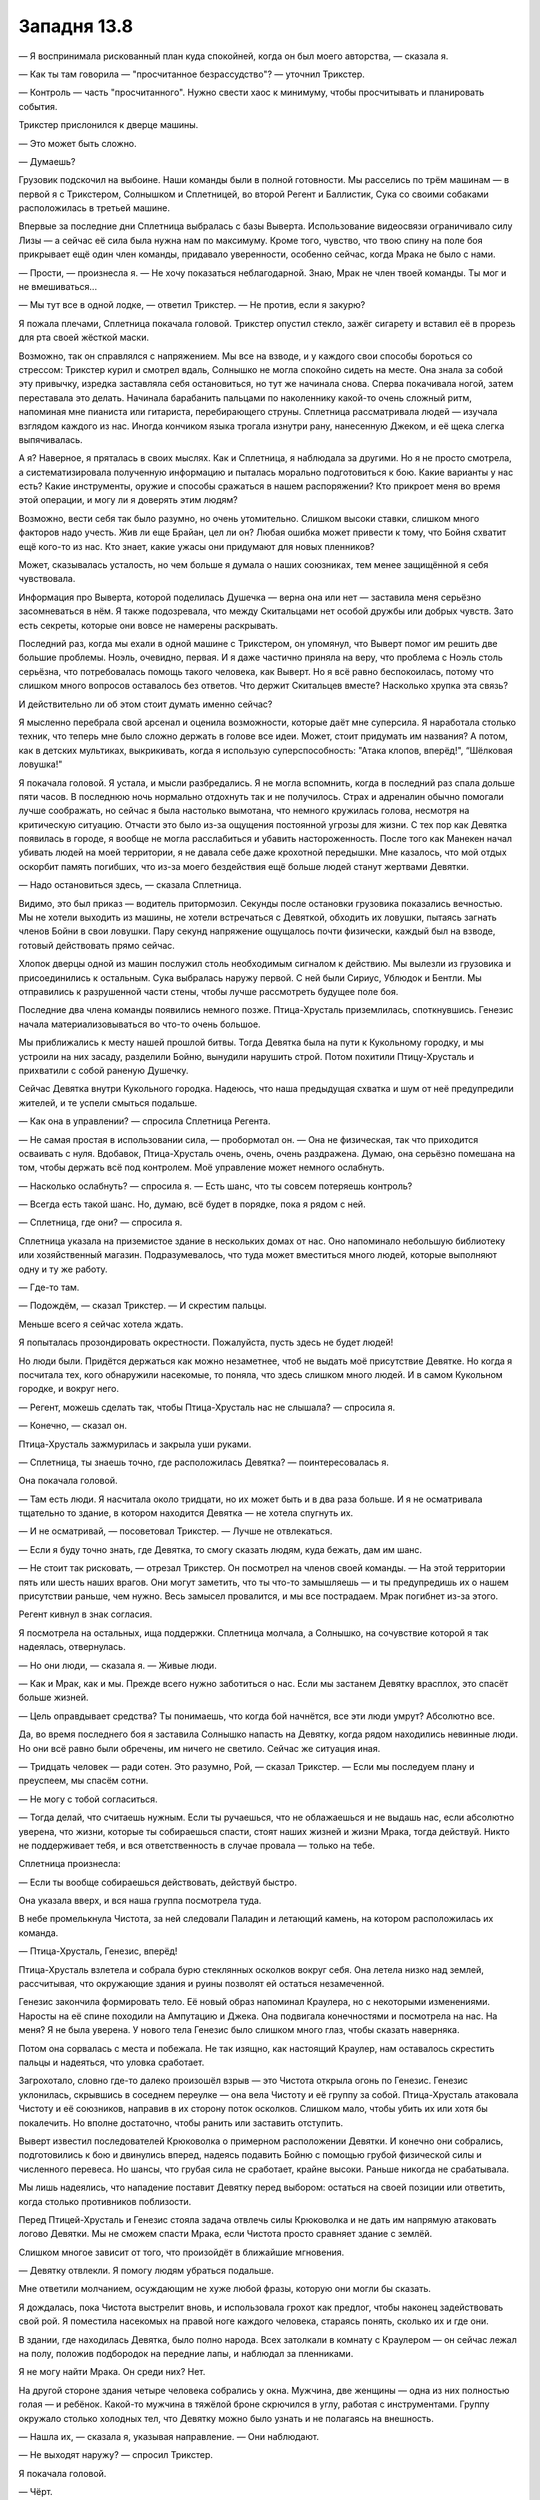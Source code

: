 ﻿Западня 13.8
##############
— Я воспринимала рискованный план куда спокойней, когда он был моего авторства, — сказала я.

— Как ты там говорила — "просчитанное безрассудство"? — уточнил Трикстер.

— Контроль — часть "просчитанного". Нужно свести хаос к минимуму, чтобы просчитывать и планировать события.

Трикстер прислонился к дверце машины.

— Это может быть сложно.

— Думаешь?

Грузовик подскочил на выбоине. Наши команды были в полной готовности. Мы расселись по трём машинам — в первой я с Трикстером, Солнышком и Сплетницей, во второй Регент и Баллистик, Сука со своими собаками расположилась в третьей машине.

Впервые за последние дни Сплетница выбралась с базы Выверта. Использование видеосвязи ограничивало силу Лизы — а сейчас её сила была нужна нам по максимуму. Кроме того, чувство, что твою спину на поле боя прикрывает ещё один член команды, придавало уверенности, особенно сейчас, когда Мрака не было с нами.

— Прости, — произнесла я. — Не хочу показаться неблагодарной. Знаю, Мрак не член твоей команды. Ты мог и не вмешиваться...

— Мы тут все в одной лодке, — ответил Трикстер. — Не против, если я закурю?

Я пожала плечами, Сплетница покачала головой. Трикстер опустил стекло, зажёг сигарету и вставил её в прорезь для рта своей жёсткой маски.

Возможно, так он справлялся с напряжением. Мы все на взводе, и у каждого свои способы бороться со стрессом: Трикстер курил и смотрел вдаль, Солнышко не могла спокойно сидеть на месте. Она знала за собой эту привычку, изредка заставляла себя остановиться, но тут же начинала снова. Сперва покачивала ногой, затем переставала это делать. Начинала барабанить пальцами по наколеннику какой-то очень сложный ритм, напоминая мне пианиста или гитариста, перебирающего струны. Сплетница рассматривала людей — изучала взглядом каждого из нас. Иногда кончиком языка трогала изнутри рану, нанесенную Джеком, и её щека слегка выпячивалась.

А я? Наверное, я пряталась в своих мыслях. Как и Сплетница, я наблюдала за другими. Но я не просто смотрела, а систематизировала полученную информацию и пыталась морально подготовиться к бою. Какие варианты у нас есть? Какие инструменты, оружие и способы сражаться в нашем распоряжении? Кто прикроет меня во время этой операции, и могу ли я доверять этим людям?

Возможно, вести себя так было разумно, но очень утомительно. Слишком высоки ставки, слишком много факторов надо учесть. Жив ли еще Брайан, цел ли он? Любая ошибка может привести к тому, что Бойня схватит ещё кого-то из нас. Кто знает, какие ужасы они придумают для новых пленников?

Может, сказывалась усталость, но чем больше я думала о наших союзниках, тем менее защищённой я себя чувствовала.

Информация про Выверта, которой поделилась Душечка — верна она или нет — заставила меня серьёзно засомневаться в нём. Я также подозревала, что между Скитальцами нет особой дружбы или добрых чувств. Зато есть секреты, которые они вовсе не намерены раскрывать.

Последний раз, когда мы ехали в одной машине с Трикстером, он упомянул, что Выверт помог им решить две большие проблемы. Ноэль, очевидно, первая. И я даже частично приняла на веру, что проблема с Ноэль столь серьёзна, что потребовалась помощь такого человека, как Выверт. Но я всё равно беспокоилась, потому что слишком много вопросов оставалось без ответов. Что держит Скитальцев вместе? Насколько хрупка эта связь?

И действительно ли об этом стоит думать именно сейчас?

Я мысленно перебрала свой арсенал и оценила возможности, которые даёт мне суперсила. Я наработала столько техник, что теперь мне было сложно держать в голове все идеи. Может, стоит придумать им названия? А потом, как в детских мультиках, выкрикивать, когда я использую суперспособность: "Атака клопов, вперёд!", “Шёлковая ловушка!"

Я покачала головой. Я устала, и мысли разбредались. Я не могла вспомнить, когда в последний раз спала дольше пяти часов. В последнюю ночь нормально отдохнуть так и не получилось. Страх и адреналин обычно помогали лучше соображать, но сейчас я была настолько вымотана, что немного кружилась голова, несмотря на критическую ситуацию. Отчасти это было из-за ощущения постоянной угрозы для жизни. С тех пор как Девятка появилась в городе, я вообще не могла расслабиться и убавить настороженность. После того как Манекен начал убивать людей на моей территории, я не давала себе даже крохотной передышки. Мне казалось, что мой отдых оскорбит память погибших, что из-за моего бездействия ещё больше людей станут жертвами Девятки.

— Надо остановиться здесь, — сказала Сплетница.

Видимо, это был приказ — водитель притормозил. Секунды после остановки грузовика показались вечностью. Мы не хотели выходить из машины, не хотели встречаться с Девяткой, обходить их ловушки, пытаясь загнать членов Бойни в свои ловушки. Пару секунд напряжение ощущалось почти физически, каждый был на взводе, готовый действовать прямо сейчас.

Хлопок дверцы одной из машин послужил столь необходимым сигналом к действию. Мы вылезли из грузовика и присоединились к остальным. Сука выбралась наружу первой. С ней были Сириус, Ублюдок и Бентли. Мы отправились к разрушенной части стены, чтобы лучше рассмотреть будущее поле боя.

Последние два члена команды появились немного позже. Птица-Хрусталь приземлилась, споткнувшись. Генезис начала материализовываться во что-то очень большое.

Мы приближались к месту нашей прошлой битвы. Тогда Девятка была на пути к Кукольному городку, и мы устроили на них засаду, разделили Бойню, вынудили нарушить строй. Потом похитили Птицу-Хрусталь и прихватили с собой раненую Душечку.

Сейчас Девятка внутри Кукольного городка. Надеюсь, что наша предыдущая схватка и шум от неё предупредили жителей, и те успели смыться подальше. 

— Как она в управлении? — спросила Сплетница Регента.

— Не самая простая в использовании сила, — пробормотал он. — Она не физическая, так что приходится осваивать с нуля. Вдобавок, Птица-Хрусталь очень, очень, очень раздражена. Думаю, она серьёзно помешана на том, чтобы держать всё под контролем. Моё управление может немного ослабнуть.

— Насколько ослабнуть? — спросила я. — Есть шанс, что ты совсем потеряешь контроль?

— Всегда есть такой шанс. Но, думаю, всё будет в порядке, пока я рядом с ней.

— Сплетница, где они? — спросила я.

Сплетница указала на приземистое здание в нескольких домах от нас. Оно напоминало небольшую библиотеку или хозяйственный магазин. Подразумевалось, что туда может вместиться много людей, которые выполняют одну и ту же работу.

— Где-то там.

— Подождём, — сказал Трикстер. — И скрестим пальцы.

Меньше всего я сейчас хотела ждать.

Я попыталась прозондировать окрестности. Пожалуйста, пусть здесь не будет людей!

Но люди были. Придётся держаться как можно незаметнее, чтоб не выдать моё присутствие Девятке. Но когда я посчитала тех, кого обнаружили насекомые, то поняла, что здесь слишком много людей. И в самом Кукольном городке, и вокруг него.

— Регент, можешь сделать так, чтобы Птица-Хрусталь нас не слышала? — спросила я.

— Конечно, — сказал он.

Птица-Хрусталь зажмурилась и закрыла уши руками.

— Сплетница, ты знаешь точно, где расположилась Девятка? — поинтересовалась я.

Она покачала головой.

— Там есть люди. Я насчитала около тридцати, но их может быть и в два раза больше. И я не осматривала тщательно то здание, в котором находится Девятка — не хотела спугнуть их.

— И не осматривай, — посоветовал Трикстер. — Лучше не отвлекаться.

— Если я буду точно знать, где Девятка, то смогу сказать людям, куда бежать, дам им шанс.

— Не стоит так рисковать, — отрезал Трикстер. Он посмотрел на членов своей команды. — На этой территории пять или шесть наших врагов. Они могут заметить, что ты что-то замышляешь — и ты предупредишь их о нашем присутствии раньше, чем нужно. Весь замысел провалится, и мы все пострадаем. Мрак погибнет из-за этого.

Регент кивнул в знак согласия.

Я посмотрела на остальных, ища поддержки. Сплетница молчала, а Солнышко, на сочувствие которой я так надеялась, отвернулась.

— Но они люди, — сказала я. — Живые люди.

— Как и Мрак, как и мы. Прежде всего нужно заботиться о нас. Если мы застанем Девятку врасплох, это спасёт больше жизней.

— Цель оправдывает средства? Ты понимаешь, что когда бой начнётся, все эти люди умрут? Абсолютно все.

Да, во время последнего боя я заставила Солнышко напасть на Девятку, когда рядом находились невинные люди. Но они всё равно были обречены, им ничего не светило. Сейчас же ситуация иная.

— Тридцать человек — ради сотен. Это разумно, Рой, — сказал Трикстер. — Если мы последуем плану и преуспеем, мы спасём сотни.

— Не могу с тобой согласиться.

— Тогда делай, что считаешь нужным. Если ты ручаешься, что не облажаешься и не выдашь нас, если абсолютно уверена, что жизни, которые ты собираешься спасти, стоят наших жизней и жизни Мрака, тогда действуй. Никто не поддерживает тебя, и вся ответственность в случае провала — только на тебе.

Сплетница произнесла:

— Если ты вообще собираешься действовать, действуй быстро.

Она указала вверх, и вся наша группа посмотрела туда.

В небе промелькнула Чистота, за ней следовали Паладин и летающий камень, на котором расположилась их команда.

— Птица-Хрусталь, Генезис, вперёд!

Птица-Хрусталь взлетела и собрала бурю стеклянных осколков вокруг себя. Она летела низко над землей, рассчитывая, что окружающие здания и руины позволят ей остаться незамеченной.

Генезис закончила формировать тело. Её новый образ напоминал Краулера, но с некоторыми изменениями. Наросты на её спине походили на Ампутацию и Джека. Она подвигала конечностями и посмотрела на нас. На меня? Я не была уверена. У нового тела Генезис было слишком много глаз, чтобы сказать наверняка.

Потом она сорвалась с места и побежала. Не так изящно, как настоящий Краулер, нам оставалось скрестить пальцы и надеяться, что уловка сработает.

Загрохотало, словно где-то далеко произошёл взрыв — это Чистота открыла огонь по Генезис. Генезис уклонилась, скрывшись в соседнем переулке — она вела Чистоту и её группу за собой. Птица-Хрусталь атаковала Чистоту и её союзников, направив в их сторону поток осколков. Слишком мало, чтобы убить их или хотя бы покалечить. Но вполне достаточно, чтобы ранить или заставить отступить.

Выверт известил последователей Крюковолка о примерном расположении Девятки. И конечно они собрались, подготовились к бою и двинулись вперед, надеясь подавить Бойню с помощью грубой физической силы и численного перевеса. Но шансы, что грубая сила не сработает, крайне высоки. Раньше никогда не срабатывала.

Мы лишь надеялись, что нападение поставит Девятку перед выбором: остаться на своей позиции или ответить, когда столько противников поблизости.

Перед Птицей-Хрусталь и Генезис стояла задача отвлечь силы Крюковолка и не дать им напрямую атаковать логово Девятки. Мы не сможем спасти Мрака, если Чистота просто сравняет здание с землёй.

Слишком многое зависит от того, что произойдёт в ближайшие мгновения. 

— Девятку отвлекли. Я помогу людям убраться подальше.

Мне ответили молчанием, осуждающим не хуже любой фразы, которую они могли бы сказать.

Я дождалась, пока Чистота выстрелит вновь, и использовала грохот как предлог, чтобы наконец задействовать свой рой. Я поместила насекомых на правой ноге каждого человека, стараясь понять, сколько их и где они.

В здании, где находилась Девятка, было полно народа. Всех затолкали в комнату с Краулером — он сейчас лежал на полу, положив подбородок на передние лапы, и наблюдал за пленниками.

Я не могу найти Мрака. Он среди них? Нет.

На другой стороне здания четыре человека собрались у окна. Мужчина, две женщины — одна из них полностью голая — и ребёнок. Какой-то мужчина в тяжёлой броне скрючился в углу, работая с инструментами. Группу окружало столько холодных тел, что Девятку можно было узнать и не полагаясь на внешность.

— Нашла их, — сказала я, указывая направление. — Они наблюдают.

— Не выходят наружу? — спросил Трикстер.

Я покачала головой.

— Чёрт.

Я увидела, как Менья спрыгивает с летающего камня Руны, увеличиваясь при падении в размерах — она достигла земли, будучи примерно девяти метров ростом. Асфальт треснул под её весом. Руна соскочила с камня на остов здания, не пережившего атаку Левиафана. Несколько секунд спустя громадный кусок дома отломился и взлетел в воздух. Руна недолго оставалась на камне — она собирала новые боеприпасы, передвигаясь по разрушенным постройкам.

Нужно выдерживать хрупкий баланс до тех пор, пока Девятка не решит защищаться или отступать. Когда вражеские силы подойдут настолько близко, что Девятка будет вынуждена действовать, но не настолько близко, чтобы кто-то ещё пострадал, мы сделаем свой ход.

Теперь, зная, где находится Бойня, я могла сосредоточиться на мирных жителях. Я создала послание для каждого, кто прятался в своих домах, с помощью стрелок показывая путь прочь от Девятки и армии Крюковолка. Если кто-то отказывался уходить, я направляла на них жалящих насекомых, принуждая к бегству.

Десятки людей бежали к спасению, следуя моим инструкциям. Они выходили из задних дверей, вылезали из окон, стараясь оставаться незамеченными.

В комнате с Краулером до сих пор оставалось слишком много народа. И я всё ещё понятия не имела, где Мрак. Я медленно и осторожно направила своих насекомых через здание, в котором затаилась Девятка, в импровизированную столовую и кухню, в помещение, куда складывали мусор, в небольшую душевую с тремя кабинками. Видимо, раньше это было офисное здание — правда, без компьютеров, столов или перегородок.

Что-то крупное и твёрдое, сделанное из ткани... Одно из животных Куклы? Оно неподвижно лежало на полу, в противоположной от Девятки части здания. Создание было таким огромным и толстым, что не пролезло бы ни в какую дверь.

Я нашла ещё одно скопление людей на верхнем этаже. Три взрослых женщины и двое детей, один совсем малыш, другой — метра полтора ростом. Чёрт, почему всегда дети?

— Не могу найти Мрака.

— Он там, — сказала Сплетница.

— Насколько ты уверена?

— Абсолютно уверена.

— Сколько времени у нас до следующей фазы? — спросила я. — Нашла нескольких людей, что решает одну из проблем.

— Начнем не раньше, чем Девятка что-нибудь предпримет, — ответил Трикстер. — Сплетница?

— Они не хотят покидать здание. Это как-то связано с заложниками.

— Крюковолку плевать на заложников, — сказала я ей.

— Я знаю! Но Девятка по-прежнему ничего не делает.

— Регент... — начала я.

— Не отвлекай, — торопливо ответил он. — Я еле уворачиваюсь от всего дерьма, что в меня кидают.

Я проследила за его взглядом и увидела Птицу-Хрусталь. Чистота открыла огонь по ней, и та использовала конус из стекла, чтобы избавиться от части кинетической энергии и преломить свет. Или делала что-то типа того. Получилось не слишком хорошо. Сбитая Птица-Хрусталь упала на землю, но ей удалось вовремя взлететь, избежав встречи с Тритоном. Она заключила парня в клетку из осколков, затем осыпала Чистоту и её группу шквалом стеклянной крошки. Я могла видеть отблески света в осколках, следя за полётом Птицы-Хрусталь.

— Направь часть огня в сторону убежища Девятки, если можешь, — попросила я.

— Я же сказал, не отвлекай меня!

Но он послушался. Птица-Хрусталь переместилась и заняла позицию между наступательным отрядом Крюковолка и зданием, где находилась Девятка с заложниками. Чистота выстрелила снова, но стекло Птицы-Хрусталь оказалось не способно поглотить удар. Её вновь швырнуло на землю, а часть энергии выстрела ударила по зданию неподалеку от убежища Девятки.

— Давай, ну, давай же, — прошептала я.

Девятка отреагировала. Но не так, как мы ожидали.

Краулер поднялся и проревел несколько слов, которые мои насекомые не смогли разобрать, после чего заложники разбежались. Девятка ничего не предприняла, чтобы остановить их. Наоборот. Они продемонстрировали, почему держали этих людей под рукой.

Заложники выбежали на ближайшие улицы. Чистота, похоже, была занята Генезис и Птицей-Хрусталь, из-за чего не сразу заметила, что происходит.

Сплетница посмотрела в бинокль.

— О нет!

— О нет? — переспросил Трикстер.

Сплетница посмотрела на меня.

— Следи за ними! За Девяткой! Не теряй Девятку из виду!

Заложники бросились во все стороны — некоторые бежали прямо на нас. Я увидела, что же так обеспокоило Сплетницу — и увиденное застало меня врасплох, хотя я точно знала, где на самом деле находится Девятка!

Среди талантов Ампутации помимо всего прочего были и грубоватые навыки пластической хирургии. Хотя “грубоватые” — не совсем верное слово. Каждый заложник был двойником кого-то из Девятки. В бежавшей к нам группе было три Джека, три Сибири и три Ампутации. На их лицах застыл ужас, глаза широко раскрыты. Копии не были так уж точны: слишком тучный для Джека мужчина, низкая, коренастая женщина в роли Ампутации (ей вырезали куски щиколоток и предплечий, сделав их короче, да так и зашили). Но всё же сходство было достаточно сильным, чтобы на первый взгляд принять их за кого-то из Девятки, чего наверняка и добивалась Бойня.

— Приманки, — опустошённо произнесла я.

— Девятка выдвигается! — сообщила Сплетница. — Выходят со стороны фасада. Приготовьтесь!

С помощью насекомых я написала сообщение людям, до сих пор остававшимся в другом конце здания.

Краулер покинул здание первым. Буквально вывалившись из главного входа и разбросав пару двойников Девятки, он покатился к армии Крюковолка.

Следом вышли настоящие Ожог, Джек, Сибирь и Манекен, следуя за толпой убегающих двойников.

— Ампутация не уходит, — отметила я.

— Неважно! Сейчас! — прокричала Сплетница.

Трикстер, держа бинокль в руке, поспешил ко мне. Я указала рукой и словно почувствовала, как нарастает давление вокруг меня. Перемещение произошло медленнее других телепортаций Трикстера, немного тряхнуло. Пофиг. Я, Сплетница, Трикстер, Солнышко и Баллистик вскоре оказались внутри здания.

Здесь было мерзко. Повсюду висел запах, знакомый мне с атаки Левиафана. Запах крови, смерти и пота.

Трикстер поменял нас местами с детьми и тремя взрослыми. Он не стал переносить Регента — тот был сосредоточен на Птице-Хрусталь. Это изначально было частью плана, а вот оставшаяся снаружи Сука в него не входила. Я поняла бы, будь такое решение связано с отсутствием похожего по весу человека, но мои сомнения по поводу Скитальцев и Трикстера заставили меня спросить:

— Решил оставить Суку, чтобы она прикрывала наше отступление?

— А ещё на тот случай, если кто-то из Девятки здесь, — ответил Трикстер, понизив голос, — шум от собак может стать проблемой.

— Хорошо.

Да, это имело смысл.

Я повела всех за собой, так как лучше всех представляла себе внутреннюю планировку здания. Ампутация внизу возбужденно ходила туда-сюда. В остальных местах всё было тихо.

— Здесь не так много мест, где может быть Мрак, только замкнутые пространства, куда насекомым нет доступа.

— Они могли соорудить какую-то камеру, чтобы держать его, — сказала Сплетница.

Я кивнула, сглотнув.

Повсюду валялись изорванные и выцветшие плакаты и листовки, приглашающие на тренировки по йоге и в класс пилатеса. Их сорвали после того, как зажиточным людям стало не до спорта, а на стены начали наносить практичные надписи и заметки — очерёдность дежурств по кухне, контакты, расписание часовых.

Здесь собрались и пытались выжить люди, может быть, они пыталась организоваться, как люди на моей территории. Внутри меня росла ярость от того, что случилось здесь, от того, что произошло с моими людьми.

Зачем? Ради чего весь этот хаос?

Мы проверили небольшую сауну. Безрезультатно. Как и в трёх тщательно закрытых складских помещениях, защищённых от грызунов.

Место, которое я про себя назвала столовой, оказалось чем-то вроде ресторанчика. На плакатах, рекламирующих здоровое питание, и на меню здесь записывали раздачу пайков.

Я обогнула длинную стойку и направилась на кухню. Содержимое открытых ящиков с запасами кто-то рассортировал по отдельным стопкам. Кое-что показалось мне необычным — например, в одном из углов стояло несколько девятнадцатилитровых бутылей с водой, предназначавшихся для кулеров. Но ни я, ни мои насекомые не обнаружили здесь кулеров.

Я остановилась у огромной холодильной камеры и уставилась на ручку её двери.

— Рой? — спросила Сплетница.

— Есть всего три места, где может находиться Мрак. Оставшиеся два — это обычный работающий холодильник вот там и кладовка в подвале. Но мне кажется, она слишком мала для него, он там и вдохнуть не сможет.

— Так что если он не здесь...

— Правильно, — сказала я. — Ловушек нет?

— Насколько я могу судить, — ответила она. — Нет, если бы они хотели устроить здесь ловушку, то сначала закрыли бы холодильник. Например, сковали цепью.

Сглотнув, я взялась за ручку и потянула, открывая дверь. Прошло несколько секунд, прежде чем я осознала увиденное.

Брайан здесь. И он всё ещё жив.

Я не могла представить, что буду так несчастна, обнаружив его.

Холодильная камера не работала, и в ней было тепло. Это было помещение метра три на три с половиной, вдоль каждой из металлических стен располагались стеллажи. Брайан висел в дальнем конце, его закрепили так, что плечи прижимались к углу между стенами и потолком. Руки Мрака растянули в стороны, как у чучела птицы, а голову закрепили, чтоб она свисала вперёд.

Это был своеобразный плод сотрудничества Ампутации и Манекена. С рук и ног Мрака содрали кожу, и она была растянута на стенах вокруг, грудную клетку вскрыли, ребра развели в стороны. Импровизированный металлический каркас держал его внутренние органы, но не на своих обычных местах — некоторые находились в метре от его тела. Как будто бы внутренности Мрака специально вытащили, чтоб посмотреть, а что-то специально разложили на полках холодильника. Брайана окружали контейнеры с керамическим покрытием и, похоже, поставляли ему воду, питательные вещества и другие жидкости, поддерживая в нём жизнь.

Голову не тронули. Мрак измученно посмотрел на нас. Взгляд был скорее звериным, чем человеческим, зрачки карих глаз сузились до размеров спичечной головки. В помещении было тепло, и на лице Мрака выступили бисеринки пота, но он весь дрожал.

— Ох, — прохрипела я, — Брайан.

Я шагнула вперёд, и Мрак весь вздрогнул, его лицо исказилось, он стиснул руки, мучительно закрыл глаза.

— Вернись! — Сплетница схватила меня за плечо и рывком вытащила из холодильной камеры.

— Ч-что? — я с трудом соображала. — Ловушка?

Сплетница мрачно посмотрела на меня. 

— Нет. Посмотри внимательнее на стены и на пол.

Оцепенев, я сделала, что сказала Лиза. Они выглядели как микротрещины, паутиной покрывавшие всё — стены, стеллажи, пол, керамические контейнеры, установленные Манекеном. Правда, эти “трещины” чуть приподнимались над поверхностью.

— Вены?

— Оголённые нервы. Искусственно выращенные, чтобы соединить его с остальной комнатой.

Я взглянула вверх, на Брайана, он ответил на мой взгляд.

Ему нельзя помочь. Я даже не могу зайти внутрь комнаты, чтобы попробовать утешить его, — так я причиню ему невыносимую боль.

Брайан пошевелил губами, но не издал ни звука. Он попытался поднять голову настолько высоко, насколько позволял потолок и направил взгляд вверх. Чуть выше его ключицы виднелся прижжённый шрам.

— Я могу сделать это быстро, — сказал Баллистик.

— Нет, — ответила я.

— Это будет милосердно.

— Нет, — я покачала головой. — Нет. У нас есть варианты. Панацея...

— Которую нигде не найти, — сказала мне Сплетница. — А после стычки с Манекеном она будет стараться держаться как можно дальше от центра города.

— Тогда Ампутация, — я сжала кулаки. — Ампутация может всё исправить.

— Она не собирается ничего исправлять. Сомневаюсь, что она сделает это даже под страхом смерти, — произнесла Сплетница. — Рой...

— Мы попробуем, — ответила я ей. — Хотя бы попробуем.

Я взглянула на остальных. Солнышко опиралась на мойку в противоположном конце кухни. Баллистик сложил руки на груди. Трикстер молча стоял, оперевшись на одну из стоек, не глядя на происходящее.

— Каждая секунда, которую ты позволяешь ему провести в таком состоянии — это пытка, — твёрдо сказала Сплетница.

— И пока ты споришь со мной, эта пытка продолжается. Я не собираюсь уступать. Я готова продлить его пытки, если есть шанс, что мы сможем ему помочь.

Мы встретились взглядами. Похоже, Сплетница хотела дать мне пощечину, наорать на меня или сделать и то, и другое одновременно.

— Хорошо. Тогда поторопимся.

Я последний раз глянула через плечо на Брайана перед тем, как поспешно уйти, оставив его одного. Остальные двинулись за мной.

Я использовала насекомых, чтобы отслеживать Девятку. Сибирь и Краулер отбивались в самом пекле схватки. Манекен, видимо, не знал о моём присутствии, и я впервые могла следить за его перемещениями: он взобрался по стене и исчез в одном из люков, чтобы потом появиться на другой стороне улицы. Ожог обстреливала врагов огнём, разделяя их.

Джек был более прагматичен, нанося удары из укрытий. Он заставлял двойников выбегать из убежищ и вызывать на себя вражеский огонь и искусно использовал любую возможность, чтобы скрыться из виду. Он был быстр и умён, а его тактика — разрушительна. Ни одного движения он не тратил впустую: каждый раз, выбираясь из укрытия, он наносил удар ножом, и этот удар всегда находил свою цель. Сейчас, как мне показалось, он пытался ускользнуть от Тумана и Ночи. Мои насекомые чувствовали какой-то звук, который издавал Джек. Я интерпретировала его, как издевательский смех. Наверное, это моё воображение. Наверняка это всего лишь воображение.

Теперь я понимала то чувство, что когда-то пытался описать Брайан. Гнев и возмущение, но без огня или бешеной ярости внутри. Лишь холод, темнота, онемение.

Мы нашли её в одном из тренажёрных залов. Коврики для йоги сложили вместо матрасов — здесь спали люди. Большинство жителей Кукольного городка, обитавших в этих стенах, теперь мертвы — их остывшие тела лежали здесь же, в лужах крови. Одна из виновниц резни стояла у окна, держась за раму. Ампутация.

Я собрала насекомых, направляя их в её сторону.

— Стой! — выкрикнула Сплетница.

Я обернулась. Увидела, что Сплетница пошатывается. Вновь посмотрела на Ампутацию. Девочка услышала крик Сплетницы и повернулась к нам, её глаза были широко раскрыты, от запястья к окну шла цепь.

Не Ампутация. Приманка.

Сплетница рухнула на пол, за ней упал Трикстер. Секундой позже свалились Солнышко с Баллистиком.

— Почему ты не падаешь? — спросил кто-то с обидой.

Я попыталась найти источник звука и увидела, как один из трупов двигается, поднимаясь на ноги. Ампутация расстегнула молнию на мёртвой плоти, служившей ей укрытием, и выбралась из неё. Девочка была одета в жёлтый сарафанчик, короткую синюю куртку и жёлтые резиновые сапожки, но её волосы и одежда были покрыты тёмно-коричневыми пятнами крови. Ампутация держала в руках маленькую трубочку.

— Я выстрелила в тебя тремя дротиками! Это нечестно!

Я посмотрела вниз. Три дротика величиной с горошину, с оперением под цвет кожи, застряли в ткани моего костюма. Один — в одежде, другой — в защитной панели на груди, третий — в районе живота.

— Ампутация, — прорычала я.

— Тебя ведь зовут Рой? Девочка-букашка! Я так хочу узнать, как работает твоя сила! Я разложу твой мозг на кусочки и найду нужный механизм, смогу скопировать его! Твой костюм из паучьего шёлка? Это офигенно! Ты разбираешься в материалах! Неудивительно, что мои дротики не сработали!

— Что ты сделала с ними?

— Парализовала, очевидно же. С живой плотью намного проще работать.

Парализованы. Я взглянула на своих товарищей. Почему я не закончила их костюмы? Глупо. Я слишком распылялась. Стоило закончить один костюм и лишь потом переходить к следующему. Может, тогда я спасла бы хоть кого-нибудь.

— О, я накачала их кое-чем ещё. Ведь Джек говорит, что не стоит бросать что-либо на полпути, — Ампутация важно кивнула мне, будто озвучивая прописную истину.

— Сейчас ты дашь им противоядие от того, что ты им там ввела. А затем пойдёшь к Брайану и исправишь всё, что с ним сделали.

— Брайан? О! Ты имеешь в виду того парня в холодильнике! Я до сих пор пытаюсь понять, откуда исходит его сила. Тьма идёт изнутри, но что её источник? Кроме обычного, я имею в виду. Так что я осмотрела всё по отдельности. Но он не хотел мне помогать! Я говорила, что избавлю его от боли, если он покажет мне. Но он такой упрямый! — она топнула ногой.

Я позволила себе назвать Брайана по имени. Тупица, тупица, тупица! Я плохо соображала.

— Но нет, я не собираюсь делать то, что ты просишь, — сказала она. — Не буду подвергать цензуре своё искусство только потому, что оно оскорбляет людей.

— Я могу тебя убедить, — сказала я. 

Мой рой двинулся вперёд, и Ампутация отступила. Её глаза — один зеленый, другой голубой — блеснули, когда она оценила размеры роя и его состав. Наверняка уже лихорадочно пытается найти решение.

Вот только в мои планы не входило оставлять ей шансы. Я достала оружие — нож в одну руку, дубинка в другую — и сквозь рой бросилась к Ампутации.

Мои насекомые дали мне возможность опередить её действия на полсекунды, они почувствовали, как Ампутация сунула руку в боковой карман платья. Я развернулась на пятках — ноги тут же отозвались болью из-за ожога — и бросилась вправо, когда Ампутация поднесла руку ко рту и выдула расширяющееся облачко порошка туда, где я только что стояла.

Обретя устойчивость, я снова рванулась вперёд. Но не сделала и пары шагов, как грохнулась на пол.

Меня поймал механический паук размером с большую собаку. Он находился в сложенном виде внутри одного из трупов. Ноги паука сковали меня. Он был не слишком силён, и даже я, с моими вовсе не фантастически натренированными руками, смогла раздвинуть первую пару лапок.

Я почти сняла с себя паука, когда ещё один напрыгнул на меня сзади. Третий и четвёртый набросились мгновение спустя, хватая за голову, плечи и ноги.

Ампутация выдохнула второе облако пыли мне в лицо.

Я задержала дыхание настолько, насколько смогла, но скоро воздух в лёгких закончился. Когда я вдохнула, грудь свело судорогой, в ушах сразу начало ожесточённо звенеть, а голова разболелась. Мускулы рук и ног одеревенели.

Ампутация распылила какой-то аэрозоль вокруг себя, убивая моих насекомых. Но это было не слишком важно. Я управляла ими всё хуже и хуже по мере того, как усиливалась головная боль.

Нет, нет, нет, нет, нет, нет.

— Принесите их, — приказала Ампутация. Механические пауки поскакали выполнять её приказ. Через пару мгновений меня, Сплетницу, Трикстера, Солнышко и Баллистика уже тащили сантиметр за сантиметром к столовой. К Мраку.

Нет, нет, нет.

Минуты, пока нас волокли в столовую, тянулись бесконечно. Я могла лишь слышать слабый гул продолжающейся битвы за окнами и напевающую себе под нос Ампутацию. Я делала всё, чтобы просто продолжать дышать. Похоже, моё тело забыло, как вдыхать и выдыхать, и мне приходилось целенаправленно следить за этими простыми действиями.

С помощью пауков Ампутация сложила нас поленницей, поместив Баллистика и Солнышко в самый низ.

Я даже пискнуть не могла, пока пауки устраивали меня рядом со Сплетницей. Я уставилась на маску третьего человека, оказавшегося под нами.

Чертёнок. Она поймала Чертёнка.

Ампутация присела — её лицо оказалось вровень с моим.

— Сейчас будет весело!